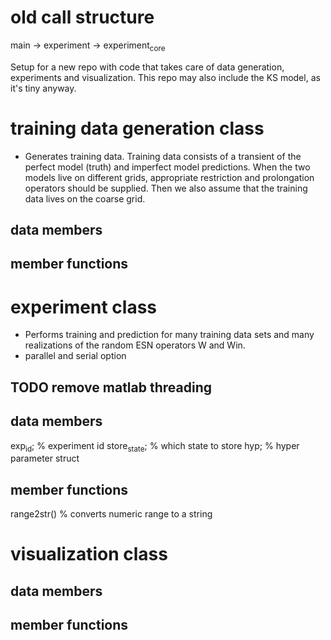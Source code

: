 
* old call structure
  main -> experiment -> experiment_core

Setup for a new repo with code that takes care of data generation,
experiments and visualization. This repo may also include the KS
model, as it's tiny anyway.

* training data generation class 
  - Generates training data. Training data consists of a transient of
    the perfect model (truth) and imperfect model predictions. When
    the two models live on different grids, appropriate restriction
    and prolongation operators should be supplied. Then we also assume
    that the training data lives on the coarse grid.
** data members
** member functions

* experiment class
  - Performs training and prediction for many training data sets and
    many realizations of the random ESN operators W and Win.
  - parallel and serial option

** TODO remove matlab threading  

** data members
   exp_id;      % experiment id
   store_state; % which state to store
   hyp;         % hyper parameter struct

** member functions
   range2str()  % converts numeric range to a string
   
* visualization class
** data members
** member functions
